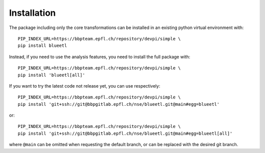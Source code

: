 Installation
============

The package including only the core transformations can be installed in an existing python virtual environment with::

    PIP_INDEX_URL=https://bbpteam.epfl.ch/repository/devpi/simple \
    pip install blueetl

Instead, if you need to use the analysis features, you need to install the full package with::

    PIP_INDEX_URL=https://bbpteam.epfl.ch/repository/devpi/simple \
    pip install 'blueetl[all]'

If you want to try the latest code not release yet, you can use respectively::

    PIP_INDEX_URL=https://bbpteam.epfl.ch/repository/devpi/simple \
    pip install 'git+ssh://git@bbpgitlab.epfl.ch/nse/blueetl.git@main#egg=blueetl'

or::

    PIP_INDEX_URL=https://bbpteam.epfl.ch/repository/devpi/simple \
    pip install 'git+ssh://git@bbpgitlab.epfl.ch/nse/blueetl.git@main#egg=blueetl[all]'

where ``@main`` can be omitted when requesting the default branch, or can be replaced with the desired git branch.
